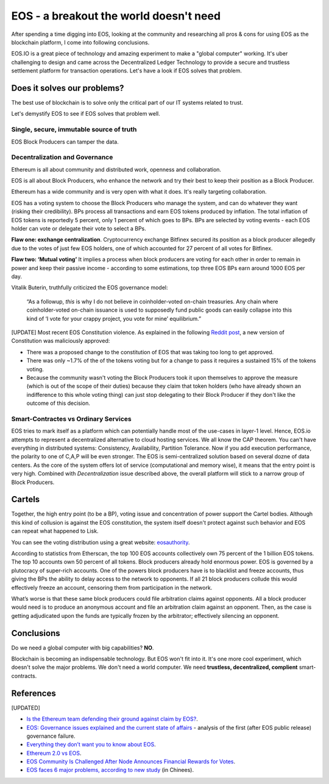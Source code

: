 EOS - a breakout the world doesn't need
=======================================



.. author:: default
.. categories:: none
.. tags:: blockchain
.. comments::

After spending a time digging into EOS, looking at the community and researching all pros & cons for using EOS as the blockchain platform, I come into following conclusions.

EOS.IO is a great piece of technology and amazing experiment to make a "global computer" working. It's uber challenging to design and came across the Decentralized Ledger Technology to provide a secure and trustless settlement platform for transaction operations. Let's have a look if EOS solves that problem.

.. more::


Does it solves our problems?
----------------------------

The best use of blockchain is to solve only the critical part of our IT systems related to trust.

Let's demystify EOS to see if EOS solves that problem well.

Single, secure, immutable source of truth
~~~~~~~~~~~~~~~~~~~~~~~~~~~~~~~~~~~~~~~~~

EOS Block Producers can tamper the data.

Decentralization and Governance
~~~~~~~~~~~~~~~~~~~~~~~~~~~~~~~

Ethereum is all about community and distributed work, openness and collaboration.

EOS is all about Block Producers, who enhance the network and try their best to keep their position as a Block Producer.

Ethereum has a wide community and is very open with what it does. It's really targeting collaboration.

EOS has a voting system to choose the Block Producers who manage the system, and can do whatever they want (risking their credibility). BPs process all transactions and earn EOS tokens produced by inflation. The total inflation of EOS tokens is reportedly 5 percent, only 1 percent of which goes to BPs.
BPs are selected by voting events - each EOS holder can vote or delegate their vote to select a BPs.

**Flaw one: exchange centralization**. Cryptocurrency exchange Bitfinex secured its position as a block producer allegedly due to the votes of just few EOS holders, one of which accounted for 27 percent of all votes for Bitfinex.

**Flaw two: ‘Mutual voting’** It implies a process when block producers are voting for each other in order to remain in power and keep their passive income - according to some estimations, top three EOS BPs earn around 1000 EOS per day.

Vitalik Buterin, truthfully criticized the EOS governance model:

  “As a followup, *this* is why I do not believe in coinholder-voted on-chain treasuries. Any chain where coinholder-voted on-chain issuance is used to supposedly fund public goods can easily collapse into this kind of ‘I vote for your crappy project, you vote for mine’ equilibrium.”


[UPDATE]
Most recent EOS Constitution violence. As explained in the following `Reddit post <https://www.reddit.com/r/ethereum/comments/bcoxv9/eos_constitution_changed_by_block_producers/>`_, a new version of Constitution was maliciously approved:

+ There was a proposed change to the constitution of EOS that was taking too long to get approved.
+ There was only ~1.7% of the of the tokens voting but for a change to pass it requires a sustained 15% of the tokens voting.
+ Because the community wasn't voting the Block Producers took it upon themselves to approve the measure (which is out of the scope of their duties) because they claim that token holders (who have already shown an indifference to this whole voting thing) can just stop delegating to their Block Producer if they don't like the outcome of this decision.


Smart-Contractes vs Ordinary Services
~~~~~~~~~~~~~~~~~~~~~~~~~~~~~~~~~~~~~

EOS tries to mark itself as a platform which can potentially handle most of the use-cases in layer-1 level. Hence, EOS.io attempts to represent a decentralized alternative to cloud hosting services.
We all know the CAP theorem. You can't have everything in distributed systems: Consistency, Availability, Partition Tolerance. Now if you add execution performance, the polarity to one of C,A,P will be even stronger. The EOS is semi-centralized solution based on several dozne of data centers. As the core of the system offers lot of service (computational and memory wise), it means that the entry point is very high. Combined with *Decentralization* issue described above, the overall platform will stick to a narrow group of Block Producers.

Cartels
-------

Together, the high entry point (to be a BP), voting issue and concentration of power support the Cartel bodies. Although this kind of collusion is against the EOS constitution, the system itself doesn't protect against such behavior and EOS can repeat what happened to Lisk.

You can see the voting distribution using a great website: `eosauthority <https://eosauthority.com/voting>`_.

According to statistics from Etherscan, the top 100 EOS accounts collectively own 75 percent of the 1 billion EOS tokens. The top 10 accounts own 50 percent of all tokens. Block producers already hold enormous power. EOS is governed by a plutocracy of super-rich accounts. One of the powers block producers have is to blacklist and freeze accounts, thus giving the BPs the ability to delay access to the network to opponents. If all 21 block producers collude this would effectively freeze an account, censoring them from participation in the network.

What’s worse is that these same block producers could file arbitration claims against opponents. All a block producer would need is to produce an anonymous account and file an arbitration claim against an opponent. Then, as the case is getting adjudicated upon the funds are typically frozen by the arbitrator; effectively silencing an opponent.


Conclusions
-----------

Do we need a global computer with big capabilities? **NO**.

Blockchain is becoming an indispensable technology. But EOS won't fit into it. It's one more cool experiment, which doesn't solve the major problems. We don't need a world computer. We need **trustless, decentralized, complient** smart-contracts.


References
----------

[UPDATED]


+ `Is the Ethereum team defending their ground against claim by EOS? <https://www.reddit.com/r/ethereum/comments/6qm0y2/is_the_ethereum_team_defending_their_ground/>`_.
+ `EOS: Governance issues explained and the current state of affairs <https://medium.com/@LindaCrypto/eos-governance-issues-explained-and-the-current-state-of-affairs-75d2847ee8b9>`_ - analysis of the first (after EOS public release) governance failure.
+ `Everything they don’t want you to know about EOS <https://hackernoon.com/everything-they-dont-want-you-to-know-about-eos-the-ethereum-killer-9939c43aa2df>`_.
+ `Ethereum 2.0 vs EOS <https://www.reddit.com/r/ethereum/comments/9zsequ/ethereum_20_vs_eos/>`_.
+ `EOS Community Is Challenged After Node Announces Financial Rewards for Votes <https://cointelegraph.com/news/eos-community-is-challenged-after-node-announces-financial-rewards-for-votes>`_.
+ `EOS faces 6 major problems, according to new study <https://www.chepicap.com/en/news/6529/eos-faces-6-major-problems-according-to-new-study.html>`_ (in Chinees).
